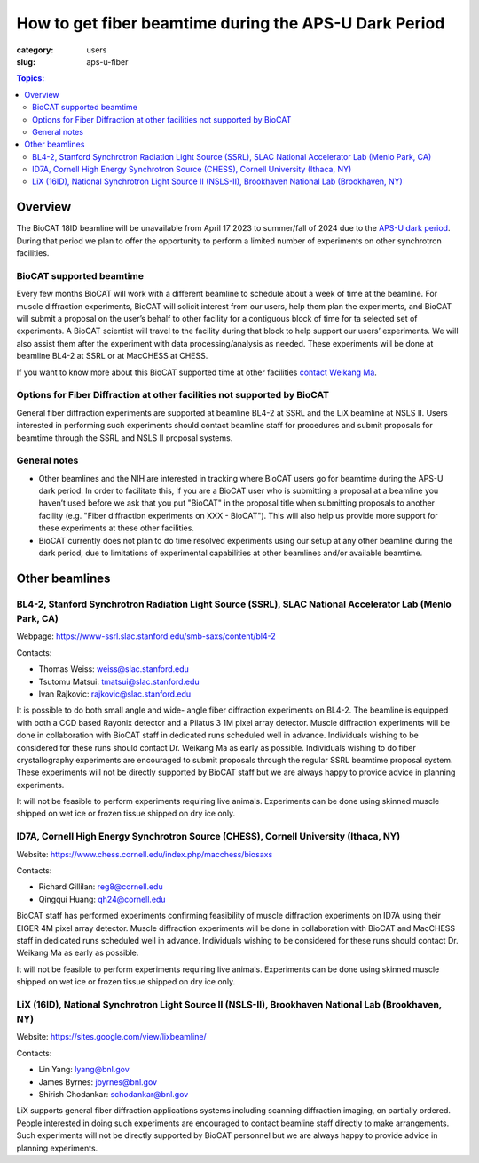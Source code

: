 How to get fiber beamtime during the APS-U Dark Period
###############################################################################

:category: users
:slug: aps-u-fiber

.. contents:: Topics:

Overview
=====================================
The BioCAT 18ID beamline will be unavailable from April 17 2023 to summer/fall of
2024 due to the `APS-U dark period <{filename}/pages/users_aps_u.rst>`_. During 
that period we plan to offer the opportunity to perform a limited number of 
experiments on other synchrotron facilities.

BioCAT supported beamtime
^^^^^^^^^^^^^^^^^^^^^^^^^^^

Every few months BioCAT will work with a different beamline to schedule about a 
week of time at the beamline. For muscle diffraction experiments, BioCAT will 
solicit interest from our users, help them plan the experiments, and BioCAT will 
submit a proposal on the user’s behalf to other facility for a contiguous block 
of time for ta selected set of experiments. A BioCAT scientist will travel to 
the facility during that block to help support our users’ experiments. We will 
also assist them after the experiment with data processing/analysis as needed. 
These experiments will be done at beamline BL4-2 at SSRL or at MacCHESS at CHESS.


If you want to know more about this BioCAT supported time at other facilities 
`contact Weikang Ma <{filename}/pages/contact.rst>`_.

Options for Fiber Diffraction at other facilities not supported by BioCAT
^^^^^^^^^^^^^^^^^^^^^^^^^^^^^^^^^^^^^^^^^^^^^^^^^^^^^^^^^^^^^^^^^^^^^^^^^^^

General fiber diffraction experiments are supported at beamline BL4-2 at SSRL 
and the LiX beamline at NSLS II. Users interested in performing such experiments 
should contact beamline staff for procedures and submit proposals for beamtime 
through the SSRL and NSLS II proposal systems.

General notes
^^^^^^^^^^^^^^^^^^^

*   Other beamlines and the NIH are interested in tracking where BioCAT users
    go for beamtime during the APS-U dark period. In order to facilitate this,
    if you are a BioCAT user who is submitting a proposal at a beamline you
    haven’t used before we ask that you put "BioCAT" in the proposal title
    when submitting proposals to another facility (e.g. "Fiber diffraction
    experiments on XXX - BioCAT"). This will also help us provide more
    support for these experiments at these other facilities.

*   BioCAT currently does not plan to do time resolved experiments using our
    setup at any other beamline during the dark period, due to limitations of
    experimental capabilities at other beamlines and/or available beamtime.


Other beamlines
=====================================

BL4-2, Stanford Synchrotron Radiation Light Source (SSRL), SLAC National Accelerator Lab (Menlo Park, CA)
^^^^^^^^^^^^^^^^^^^^^^^^^^^^^^^^^^^^^^^^^^^^^^^^^^^^^^^^^^^^^^^^^^^^^^^^^^^^^^^^^^^^^^^^^^^^^^^^^^^^^^^^^^^^^^^^^

Webpage: `https://www-ssrl.slac.stanford.edu/smb-saxs/content/bl4-2 <https://www-ssrl.slac.stanford.edu/smb-saxs/content/bl4-2>`_

Contacts:

*   Thomas Weiss: `weiss@slac.stanford.edu <weiss@slac.stanford.edu>`_
*   Tsutomu Matsui: `tmatsui@slac.stanford.edu <tmatsui@slac.stanford.edu>`_
*   Ivan Rajkovic: `rajkovic@slac.stanford.edu <rajkovic@slac.stanford.edu>`_

It is possible to do both small angle and wide- angle fiber diffraction
experiments on BL4-2. The beamline is equipped with both a CCD based Rayonix
detector and a Pilatus 3 1M pixel array detector. Muscle diffraction experiments
will be done in collaboration with BioCAT staff in dedicated runs scheduled
well in advance. Individuals wishing to be considered for these runs should
contact Dr. Weikang Ma as early as possible. Individuals wishing to do fiber
crystallography experiments are encouraged to submit proposals through the
regular SSRL beamtime proposal system. These experiments will not be directly
supported by BioCAT staff but we are always happy to provide advice in
planning experiments.

It will not be feasible to perform experiments requiring live animals.
Experiments can be done using skinned muscle shipped on wet ice or
frozen tissue shipped on dry ice only.


ID7A, Cornell High Energy Synchrotron Source (CHESS), Cornell University (Ithaca, NY)
^^^^^^^^^^^^^^^^^^^^^^^^^^^^^^^^^^^^^^^^^^^^^^^^^^^^^^^^^^^^^^^^^^^^^^^^^^^^^^^^^^^^^^^^^^^^^^^^^^^^^^^^^^^^

Website: `https://www.chess.cornell.edu/index.php/macchess/biosaxs <https://www.chess.cornell.edu/index.php/macchess/biosaxs>`_

Contacts:

*   Richard Gillilan: `reg8@cornell.edu <reg8@cornell.edu>`_
*   Qingqui Huang: `qh24@cornell.edu <qh24@cornell.edu>`_

BioCAT staff has performed experiments confirming feasibility of muscle
diffraction experiments on ID7A using their EIGER 4M pixel array detector.
Muscle diffraction experiments will be done in collaboration with BioCAT and
MacCHESS staff in dedicated runs scheduled well in advance. Individuals
wishing to be considered for these runs should contact Dr. Weikang Ma as
early as possible.

It will not be feasible to perform experiments requiring live animals. Experiments
can be done using skinned muscle shipped on wet ice or frozen tissue shipped
on dry ice only.


LiX (16ID), National Synchrotron Light Source II (NSLS-II), Brookhaven National Lab (Brookhaven, NY)
^^^^^^^^^^^^^^^^^^^^^^^^^^^^^^^^^^^^^^^^^^^^^^^^^^^^^^^^^^^^^^^^^^^^^^^^^^^^^^^^^^^^^^^^^^^^^^^^^^^^^^^^^^^^

Website: `https://sites.google.com/view/lixbeamline/ <https://sites.google.com/view/lixbeamline/>`_

Contacts:

*   Lin Yang: `lyang@bnl.gov <lyang@bnl.gov>`_
*   James Byrnes: `jbyrnes@bnl.gov <jbyrnes@bnl.gov>`_
*   Shirish Chodankar: `schodankar@bnl.gov <schodankar@bnl.gov>`_

LiX supports general fiber diffraction applications systems including
scanning diffraction imaging, on partially ordered. People interested in doing
such experiments are encouraged to contact beamline staff directly to make
arrangements. Such experiments will not be directly supported by BioCAT
personnel but we are always happy to provide advice in planning experiments.
